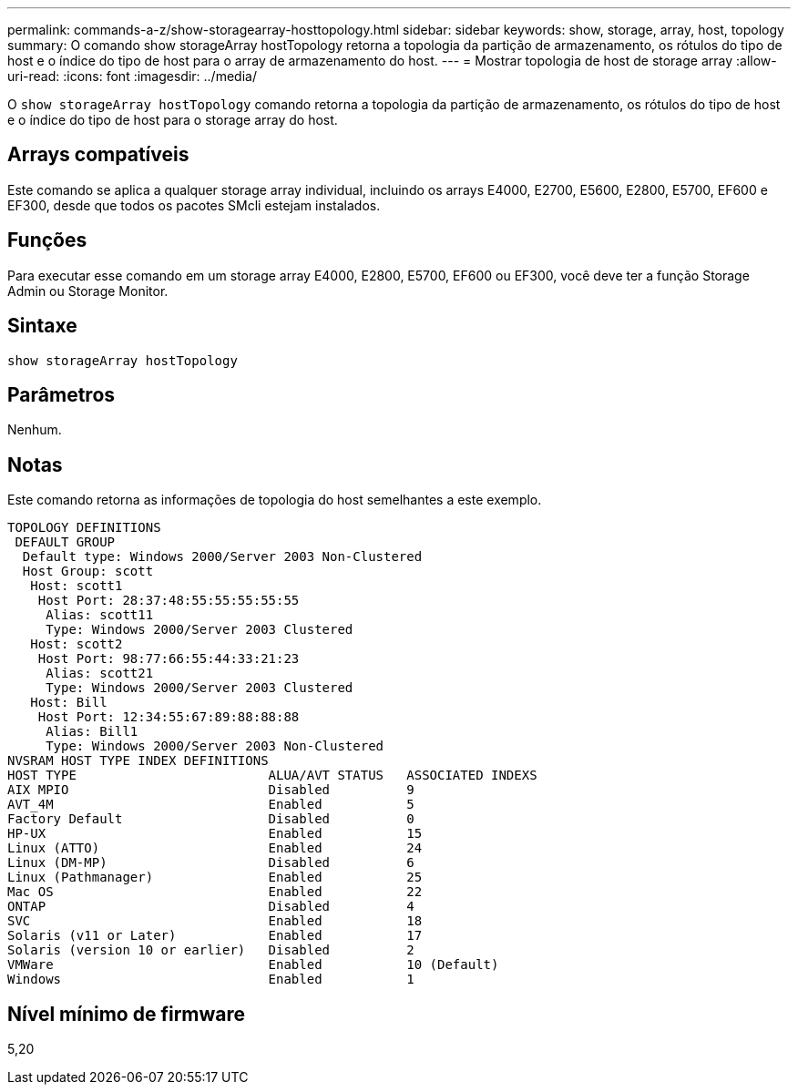 ---
permalink: commands-a-z/show-storagearray-hosttopology.html 
sidebar: sidebar 
keywords: show, storage, array, host, topology 
summary: O comando show storageArray hostTopology retorna a topologia da partição de armazenamento, os rótulos do tipo de host e o índice do tipo de host para o array de armazenamento do host. 
---
= Mostrar topologia de host de storage array
:allow-uri-read: 
:icons: font
:imagesdir: ../media/


[role="lead"]
O `show storageArray hostTopology` comando retorna a topologia da partição de armazenamento, os rótulos do tipo de host e o índice do tipo de host para o storage array do host.



== Arrays compatíveis

Este comando se aplica a qualquer storage array individual, incluindo os arrays E4000, E2700, E5600, E2800, E5700, EF600 e EF300, desde que todos os pacotes SMcli estejam instalados.



== Funções

Para executar esse comando em um storage array E4000, E2800, E5700, EF600 ou EF300, você deve ter a função Storage Admin ou Storage Monitor.



== Sintaxe

[source, cli]
----
show storageArray hostTopology
----


== Parâmetros

Nenhum.



== Notas

Este comando retorna as informações de topologia do host semelhantes a este exemplo.

[listing]
----
TOPOLOGY DEFINITIONS
 DEFAULT GROUP
  Default type: Windows 2000/Server 2003 Non-Clustered
  Host Group: scott
   Host: scott1
    Host Port: 28:37:48:55:55:55:55:55
     Alias: scott11
     Type: Windows 2000/Server 2003 Clustered
   Host: scott2
    Host Port: 98:77:66:55:44:33:21:23
     Alias: scott21
     Type: Windows 2000/Server 2003 Clustered
   Host: Bill
    Host Port: 12:34:55:67:89:88:88:88
     Alias: Bill1
     Type: Windows 2000/Server 2003 Non-Clustered
NVSRAM HOST TYPE INDEX DEFINITIONS
HOST TYPE                         ALUA/AVT STATUS   ASSOCIATED INDEXS
AIX MPIO                          Disabled          9
AVT_4M                            Enabled           5
Factory Default                   Disabled          0
HP-UX                             Enabled           15
Linux (ATTO)                      Enabled           24
Linux (DM-MP)                     Disabled          6
Linux (Pathmanager)               Enabled           25
Mac OS                            Enabled           22
ONTAP                             Disabled          4
SVC                               Enabled           18
Solaris (v11 or Later)            Enabled           17
Solaris (version 10 or earlier)   Disabled          2
VMWare                            Enabled           10 (Default)
Windows                           Enabled           1
----


== Nível mínimo de firmware

5,20
